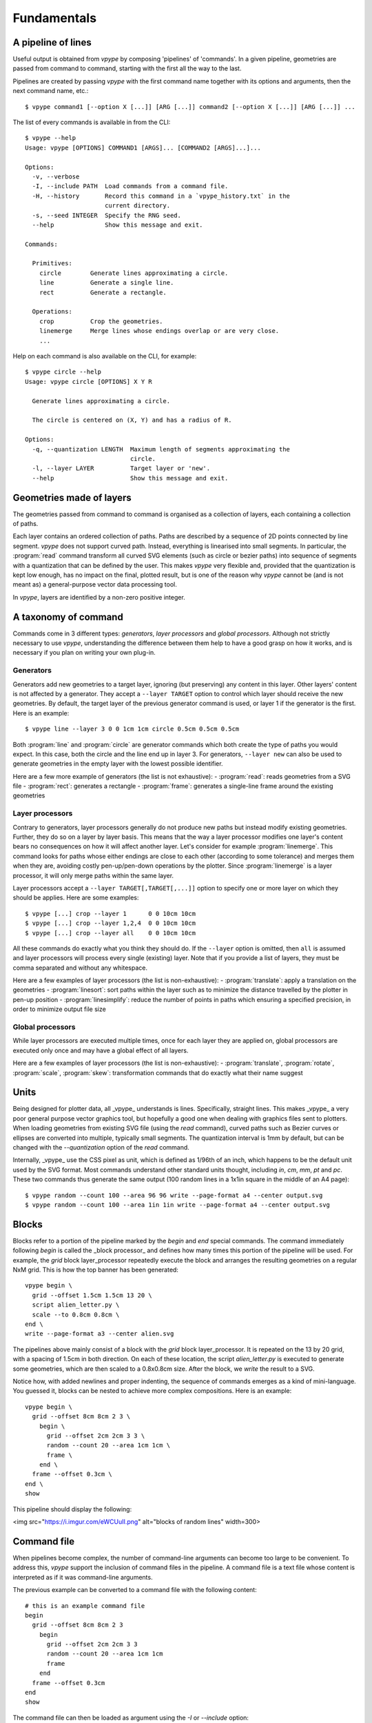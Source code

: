 ============
Fundamentals
============

A pipeline of lines
-------------------

Useful output is obtained from *vpype* by composing 'pipelines' of 'commands'. In a given pipeline, geometries are passed from command to command, starting with the first all the way to the last.

.. image:: images/pipeline.svg

Pipelines are created by passing *vpype* with the first command name together with its options and arguments, then the next command name, etc.::

  $ vpype command1 [--option X [...]] [ARG [...]] command2 [--option X [...]] [ARG [...]] ...

The list of every commands is available in from the CLI::

  $ vpype --help
  Usage: vpype [OPTIONS] COMMAND1 [ARGS]... [COMMAND2 [ARGS]...]...

  Options:
    -v, --verbose
    -I, --include PATH  Load commands from a command file.
    -H, --history       Record this command in a `vpype_history.txt` in the
                        current directory.
    -s, --seed INTEGER  Specify the RNG seed.
    --help              Show this message and exit.

  Commands:

    Primitives:
      circle        Generate lines approximating a circle.
      line          Generate a single line.
      rect          Generate a rectangle.

    Operations:
      crop          Crop the geometries.
      linemerge     Merge lines whose endings overlap or are very close.
      ...

Help on each command is also available on the CLI, for example::

  $ vpype circle --help
  Usage: vpype circle [OPTIONS] X Y R

    Generate lines approximating a circle.

    The circle is centered on (X, Y) and has a radius of R.

  Options:
    -q, --quantization LENGTH  Maximum length of segments approximating the
                               circle.
    -l, --layer LAYER          Target layer or 'new'.
    --help                     Show this message and exit.


Geometries made of layers
-------------------------

The geometries passed from command to command is organised as a collection of layers, each containing a collection of paths.

.. image:: images/layers.svg
   :width: 300px

Each layer contains an ordered collection of paths. Paths are described by a sequence of 2D points connected by line segment. *vpype* does not support curved path. Instead, everything is linearised into small segments. In particular, the :program:`read` command transform all curved SVG elements (such as circle or bezier paths) into sequence of segments with a quantization that can be defined by the user. This makes *vpype* very flexible and, provided that the quantization is kept low enough, has no impact on the final, plotted result, but is one of the reason why *vpype* cannot be (and is not meant as) a general-purpose vector data processing tool.

In *vpype*, layers are identified by a non-zero positive integer.


A taxonomy of command
---------------------

Commands come in 3 different types: *generators*, *layer processors* and *global processors*. Although not strictly necessary to use *vpype*, understanding the difference between them help to have a good grasp on how it works, and is necessary if you plan on writing your own plug-in.

.. image:: images/command_types.svg
   :width: 600px


Generators
^^^^^^^^^^

Generators add new geometries to a target layer, ignoring (but preserving) any content in this layer. Other layers' content is not affected by a generator. They accept a ``--layer TARGET`` option to control which layer should receive the new geometries. By default, the target layer of the previous generator command is used, or layer 1 if the generator is the first. Here is an example::

  $ vpype line --layer 3 0 0 1cm 1cm circle 0.5cm 0.5cm 0.5cm

Both :program:`line` and :program:`circle` are generator commands which both create the type of paths you would expect. In this case, both the circle and the line end up in layer 3. For generators, ``--layer new`` can also be used to generate geometries in the empty layer with the lowest possible identifier.

Here are a few more example of generators (the list is not exhaustive):
- :program:`read`: reads geometries from a SVG file
- :program:`rect`: generates a rectangle
- :program:`frame`: generates a single-line frame around the existing geometries


Layer processors
^^^^^^^^^^^^^^^^

Contrary to generators, layer processors generally do not produce new paths but instead modify existing geometries. Further, they do so on a layer by layer basis. This means that the way a layer processor modifies one layer's content bears no consequences on how it will affect another layer. Let's consider for example :program:`linemerge`. This command looks for paths whose either endings are close to each other (according to some tolerance) and merges them when they are, avoiding costly pen-up/pen-down operations by the plotter. Since :program:`linemerge` is a layer processor, it will only merge paths within the same layer.

Layer processors accept a ``--layer TARGET[,TARGET[,...]]`` option to specify one or more layer on which they should be applies. Here are some examples::

  $ vpype [...] crop --layer 1      0 0 10cm 10cm
  $ vpype [...] crop --layer 1,2,4  0 0 10cm 10cm
  $ vpype [...] crop --layer all    0 0 10cm 10cm

All these commands do exactly what you think they should do. If the ``--layer`` option is omitted, then ``all`` is assumed and layer processors will process every single (existing) layer. Note that if you provide a list of layers, they must be comma separated and without any whitespace.

Here are a few examples of layer processors (the list is non-exhaustive):
- :program:`translate`: apply a translation on the geometries
- :program:`linesort`: sort paths within the layer such as to minimize the distance travelled by the plotter in pen-up position
- :program:`linesimplify`: reduce the number of points in paths which ensuring a specified precision, in order to minimize output file size


Global processors
^^^^^^^^^^^^^^^^^

While layer processors are executed multiple times, once for each layer they are applied on, global processors are executed only once and may have a global effect of all layers.

.. TODO to be completed


Here are a few examples of layer processors (the list is non-exhaustive):
- :program:`translate`, :program:`rotate`, :program:`scale`, :program:`skew`: transformation commands that do exactly what their name suggest


Units
-----

Being designed for plotter data, all _vpype_ understands is lines. Specifically, straight lines. This makes _vpype_ a
very poor general purpose vector graphics tool, but hopefully a good one when dealing with graphics files sent to
plotters. When loading geometries from existing SVG file (using the `read` command), curved paths such as Bezier
curves or ellipses are converted into multiple, typically small segments. The quantization interval is 1mm by default,
but can be changed with the `--quantization` option of the `read` command.

Internally, _vpype_ use the CSS pixel as unit, which is defined as 1/96th of an inch, which happens to be the default
unit used by the SVG format. Most commands understand other standard units thought, including `in`, `cm`, `mm`, `pt` and
`pc`. These two commands thus generate the same output (100 random lines in a 1x1in square in the middle of an A4 page)::

  $ vpype random --count 100 --area 96 96 write --page-format a4 --center output.svg
  $ vpype random --count 100 --area 1in 1in write --page-format a4 --center output.svg


Blocks
------

Blocks refer to a portion of the pipeline marked by the `begin` and `end` special commands.
The command immediately following `begin` is called the _block processor_ and defines how many times this portion of
the pipeline will be used. For example, the `grid` block layer_processor repeatedly execute the block and arranges the
resulting geometries on a regular NxM grid. This is how the top banner has been generated::

  vpype begin \
    grid --offset 1.5cm 1.5cm 13 20 \
    script alien_letter.py \
    scale --to 0.8cm 0.8cm \
  end \
  write --page-format a3 --center alien.svg

The pipelines above mainly consist of a block with the `grid` block layer_processor. It is repeated on the 13 by 20 grid, with
a spacing of 1.5cm in both direction. On each of these location, the script `alien_letter.py` is executed to generate
some geometries, which are then scaled to a 0.8x0.8cm size. After the block, we `write` the result to a SVG.

Notice how, with added newlines and proper indenting, the sequence of commands emerges as a kind of mini-language. You
guessed it, blocks can be nested to achieve more complex compositions. Here is an example::

  vpype begin \
    grid --offset 8cm 8cm 2 3 \
      begin \
        grid --offset 2cm 2cm 3 3 \
        random --count 20 --area 1cm 1cm \
        frame \
      end \
    frame --offset 0.3cm \
  end \
  show

This pipeline should display the following:

<img src="https://i.imgur.com/eWCUuII.png" alt="blocks of random lines" width=300>


Command file
------------

When pipelines become complex, the number of command-line arguments can become too large to be convenient. To address
this, `vpype` support the inclusion of command files in the pipeline. A command file is a text file whose content is
interpreted as if it was command-line arguments.

The previous example can be converted to a command file with the following content::

  # this is an example command file
  begin
    grid --offset 8cm 8cm 2 3
      begin
        grid --offset 2cm 2cm 3 3
        random --count 20 --area 1cm 1cm
        frame
      end
    frame --offset 0.3cm
  end
  show


The command file can then be loaded as argument using the `-I` or `--include` option::

  $ vpype -I command_file.vpy

Newlines and indentation are ignored and useful only for readability. Everything right of a `#` character is considered
a comment and thus ignored. Command files can be mixed with regular arguments too::


  $ vpype -I generate_lines.vpy write -p a4 -c output.svg

Finally, command files can also include other command files::

  # Example command file
  begin
    grid --offset 1cm 1cm 2 2
    -I sub_command.vpy
  end
  show



Plug-ins
--------

_vpype_ support plug-ins to extend its capabilities. Here are a few known plug-ins.

### [vpype-text](https://github.com/abey79/vpype-text): generate plottable text with Hershey fonts (based on [axi](https://github.com/fogleman/axi))

### [vpype-pixelart](https://github.com/abey79/vpype-pixelart): easy pixel art plotting

<img src="https://i.redd.it/g1nv7tf20aw11.png" alt="pixel art by u/_NoMansDream" width=400 />
<img src="https://i.imgur.com/dAPqFGV.jpg" alt="line mode plotted pixelart" width=400 />

(original art by Reddit user [u/\_NoMansDream](https://www.reddit.com/user/_NoMansDream/))

### [hatched](https://github.com/abey79/hatched): convert images to hatched patterns

<img src="https://i.imgur.com/QLlBpNU.png" width=300 /> <img src="https://i.imgur.com/fRIrPV2.jpg" width=300 />

Creating custom plug-ins is very easy. It's a great way to implement your next plotter art project as you directly
benefit from all of _vpype_'s features (export to SVG, line order optimisation, etc.). Check the
[plug-in documentation](plugins) for more information on how to develop your own plug-in.



